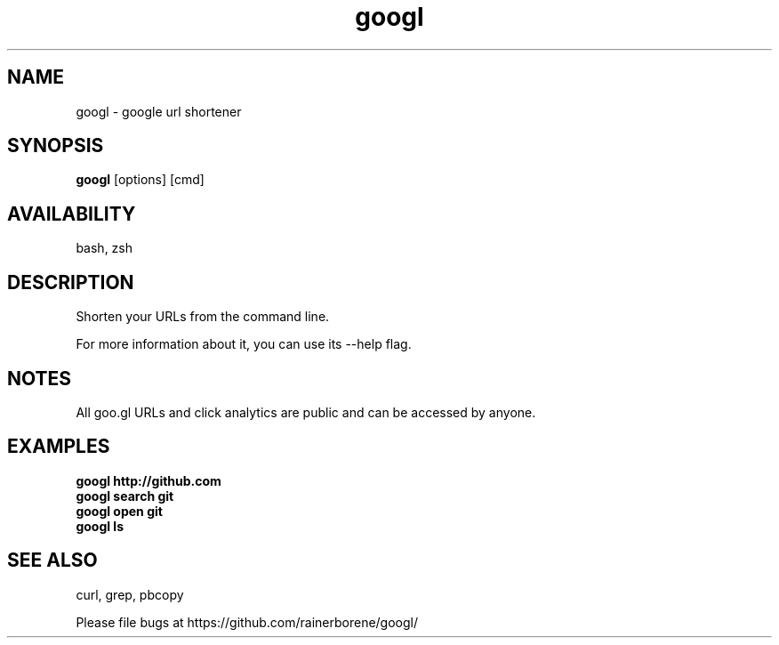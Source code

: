 .TH googl "1" "March 2012" "googl" "User Commands"

.SH NAME
googl \- google url shortener

.SH SYNOPSIS
.B googl
[options] [cmd]

.SH AVAILABILITY
bash, zsh

.SH DESCRIPTION
Shorten your URLs from the command line.

For more information about it, you can use its --help flag.

.SH NOTES
All goo.gl URLs and click analytics are public and can be accessed by anyone.

.SH EXAMPLES
\fBgoogl http://github.com\fR
.br
\fBgoogl search git\fR
.br
\fBgoogl open git\fR
.br
\fBgoogl ls\fR

.SH SEE ALSO
curl, grep, pbcopy

.P
Please file bugs at https://github.com/rainerborene/googl/
